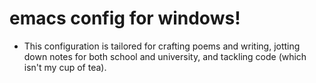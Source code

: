 * emacs config for windows!
- This configuration is tailored for crafting poems and writing, jotting down notes for both school and university, and tackling code (which isn't my cup of tea).
